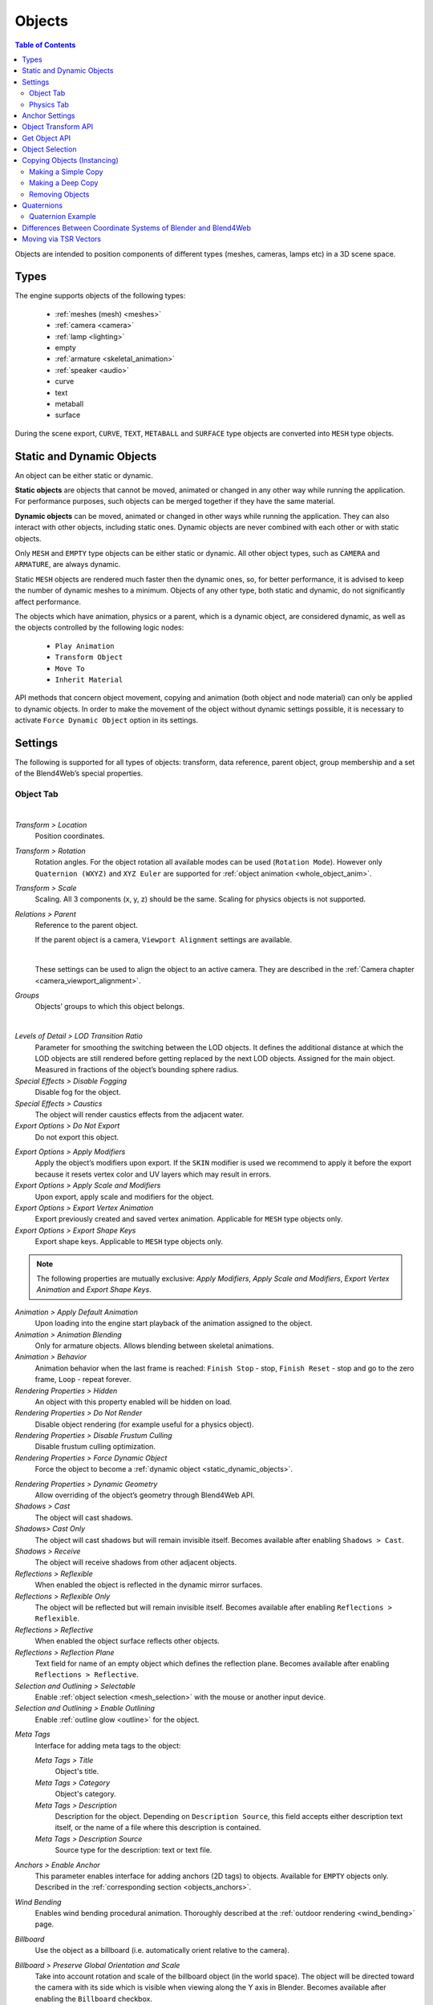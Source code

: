 
.. _objects:

*******
Objects
*******

.. contents:: Table of Contents
    :depth: 3
    :backlinks: entry

Objects are intended to position components of different types (meshes, cameras, lamps etc) in a 3D scene space.

Types
=====

The engine supports objects of the following types:

    - :ref:`meshes (mesh) <meshes>`
    - :ref:`camera <camera>`
    - :ref:`lamp <lighting>`
    - empty
    - :ref:`armature <skeletal_animation>`
    - :ref:`speaker <audio>`
    - curve
    - text
    - metaball
    - surface

During the scene export, ``CURVE``, ``TEXT``, ``METABALL`` and ``SURFACE`` type objects are converted into ``MESH`` type objects.


.. _static_dynamic_objects:

Static and Dynamic Objects
==========================

An object can be either static or dynamic.

**Static objects** are objects that cannot be moved, animated or changed in any other way while running the application. For performance purposes, such objects can be merged together if they have the same material.

**Dynamic objects** can be moved, animated or changed in other ways while running the application. They can also interact with other objects, including static ones. Dynamic objects are never combined with each other or with static objects.

Only ``MESH`` and ``EMPTY`` type objects can be either static or dynamic. All other object types, such as ``CAMERA`` and ``ARMATURE``, are always dynamic.

Static ``MESH`` objects are rendered much faster then the dynamic ones, so, for better performance, it is advised to keep the number of dynamic meshes to a minimum. Objects of any other type, both static and dynamic, do not significantly affect performance.

The objects which have animation, physics or a parent, which is a dynamic object, are considered dynamic, as well as the objects controlled by the following logic nodes:

    * ``Play Animation``
    * ``Transform Object``
    * ``Move To``
    * ``Inherit Material``

API methods that concern object movement, copying and animation (both object and node material) can only be applied to dynamic objects. In order to make the movement of the object without dynamic settings possible, it is necessary to activate ``Force Dynamic Object`` option in its settings.

.. _object_settings:

Settings
========

The following is supported for all types of objects: transform, data reference, parent object, group membership and a set of the Blend4Web’s special properties.

Object Tab
----------

.. image:: src_images/objects/object_setup.png
   :align: center
   :width: 100%

|

*Transform > Location*
    Position coordinates.

*Transform > Rotation*
    Rotation angles. For the object rotation all available modes can be used (``Rotation Mode``). However only ``Quaternion (WXYZ)`` and ``XYZ Euler`` are supported for :ref:`object animation <whole_object_anim>`.

*Transform > Scale*
    Scaling. All 3 components (x, y, z) should be the same. Scaling for physics objects is not supported.

*Relations > Parent*
    Reference to the parent object.

    If the parent object is a camera, ``Viewport Alignment`` settings are available.

    .. image:: src_images/objects/objects_viewport_alignment.png
       :align: center
       :width: 100%

    |

    These settings can be used to align the object to an active camera. They are described in the :ref:`Camera chapter <camera_viewport_alignment>`.

*Groups*
    Objects’ groups to which this object belongs.


.. image:: src_images/objects/object_setup_end.png
   :align: center

|

*Levels of Detail > LOD Transition Ratio*
    Parameter for smoothing the switching between the LOD objects. It defines the additional distance at which the LOD objects are still rendered before getting replaced by the next LOD objects. Assigned for the main object. Measured in fractions of the object’s bounding sphere radius.

*Special Effects > Disable Fogging*
    Disable fog for the object.

*Special Effects > Caustics*
    The object will render caustics effects from the adjacent water.

*Export Options > Do Not Export*
    Do not export this object.

.. _apply_modifiers:

*Export Options > Apply Modifiers*
    Apply the object’s modifiers upon export. If the ``SKIN`` modifier is used we recommend to apply it before the export because it resets vertex color and UV layers which may result in errors.

*Export Options > Apply Scale and Modifiers*
    Upon export, apply scale and modifiers for the object.

*Export Options > Export Vertex Animation*
    Export previously created and saved vertex animation. Applicable for ``MESH`` type objects only.

*Export Options > Export Shape Keys*
    Export shape keys. Applicable to ``MESH`` type objects only.

.. note::

    The following properties are mutually exclusive: *Apply Modifiers*, *Apply Scale and Modifiers*, *Export Vertex Animation* and *Export Shape Keys*.

*Animation > Apply Default Animation*
    Upon loading into the engine start playback of the animation assigned to the object.

*Animation > Animation Blending*
    Only for armature objects. Allows blending between skeletal animations.

*Animation > Behavior*
    Animation behavior when the last frame is reached: ``Finish Stop`` - stop, ``Finish Reset`` - stop and go to the zero frame, ``Loop`` - repeat forever.

*Rendering Properties > Hidden*
    An object with this property enabled will be hidden on load.

*Rendering Properties > Do Not Render*
    Disable object rendering (for example useful for a physics object).

*Rendering Properties > Disable Frustum Culling*
    Disable frustum culling optimization.

*Rendering Properties > Force Dynamic Object*
    Force the object to become a :ref:`dynamic object <static_dynamic_objects>`.

.. _dynamic_geom:

*Rendering Properties > Dynamic Geometry*
    Allow overriding of the object’s geometry through Blend4Web API.

*Shadows > Cast*
    The object will cast shadows.

*Shadows> Cast Only*
    The object will cast shadows but will remain invisible itself. Becomes available after enabling ``Shadows > Cast``.

*Shadows > Receive*
    The object will receive shadows from other adjacent objects.

*Reflections > Reflexible*
    When enabled the object is reflected in the dynamic mirror surfaces.

*Reflections > Reflexible Only*
    The object will be reflected but will remain invisible itself. Becomes available after enabling ``Reflections > Reflexible``.

*Reflections > Reflective*
    When enabled the object surface reflects other objects.

*Reflections > Reflection Plane*
    Text field for name of an empty object which defines the reflection plane. Becomes available after enabling ``Reflections > Reflective``.

*Selection and Outlining > Selectable*
    Enable :ref:`object selection <mesh_selection>` with the mouse or another input device.

*Selection and Outlining > Enable Outlining*
    Enable :ref:`outline glow <outline>` for the object.

.. _objects_meta_tags:

*Meta Tags*
    Interface for adding meta tags to the object:

    *Meta Tags > Title*
        Object's title.

    *Meta Tags > Category*
        Object's category.

    *Meta Tags > Description*
        Description for the object. Depending on ``Description Source``, this field accepts either description text itself, or the name of a file where this description is contained.

    *Meta Tags > Description Source*
        Source type for the description: text or text file.

*Anchors > Enable Anchor*
    This parameter enables interface for adding anchors (2D tags) to objects. Available for ``EMPTY`` objects only. Described in the :ref:`corresponding section <objects_anchors>`.

    .. image:: src_images/objects/objects_enable_anchors.png
        :align: center
        :width: 100%

*Wind Bending*
    Enables wind bending procedural animation. Thoroughly described at the :ref:`outdoor rendering <wind_bending>` page.

.. _objects_billboarding_properties:

*Billboard*
    Use the object as a billboard (i.e. automatically orient relative to the camera).

.. _billboarding_preserve:

*Billboard > Preserve Global Orientation and Scale*
    Take into account rotation and scale of the billboard object (in the world space). The object will be directed toward the camera with its side which is visible when viewing along the Y axis in Blender. Becomes available after enabling the ``Billboard`` checkbox.

*Billboard > Billboard Type*
    Billboard orientation mode. ``Spherical`` (by default) - the object is always oriented with one side toward the camera, regardless of view angle, ``Cylindrical`` - similar to ``Spherical``, but rotation is limited to Blender’s world Z axis. Becomes available after enabling Billboard

Physics Tab
-----------

.. image:: src_images/objects/object_setup_phys.png
   :align: center
   :width: 100%

|

*Detect Collisions*
    Activate the object’s physics.

*Floating*
    Make the object floating. The settings for floating objects are described in detail in the :ref:`physics <physics>` section.

*Vehicle*
    Use the object as part of a vehicle. The vehicle settings are described in detail in the :ref:`physics <physics>` section.

*Character*
    Use the object for character physics. The character settings are described in detail in the :ref:`physics <physics>` section.

.. _objects_anchors:

Anchor Settings
===============

Anchors can be used to attach annotations to 3D objects. The annotation is displayed near the object regardless of the camera position and even follows it throughout the animation.

.. image:: src_images/objects/objects_anchors_example.png
    :align: center
    :width: 100%

Annotations can be created entirely in Blender. All you need to do is to place an ``Empty`` object in the required position and enable the ``Anchor`` property. The text for the annotations can be assigned in the ``Title`` and ``Description`` fields on the ``Meta Tags`` panel.

.. image:: src_images/objects/objects_anchors_settings.png
    :align: center
    :width: 100%

*Enable Anchor*
    This parameter enables the interface for adding anchors (2D tags) to objects. This is available for ``EMPTY`` objects only.

*Type*
    Anchor type

    * ``Annotation`` - content is obtained from the :ref:`meta tags <objects_meta_tags>` assigned to the object and displayed in the standard section.

    * ``Custom Element`` - an arbitrary HTML element from the current web page is used as an anchor.

    * ``Generic`` - an anchor’s position can be detected using the ``anchors`` API module.

    Default value is ``Annotation``.

*HTML Element ID*
    This specifies the ID of the HTML element that will be used as the anchor. This is available only if the ``Type`` parameter is set to ``Custom Element``.

*Detect Visibility*
    Detect whether the anchor object is overlapped by other objects. This is disabled by default. Turning this option on decreases performance and should be used only when necessary.

*Max Width*
    This parameter limits the expanding info window by a predefined value (measured in CSS pixels). This is available only if the ``Type`` parameter is set to ``Annotation``, and it is set to 250 by default.

.. index:: Object Transform API

Object Transform API
====================

.. note::

    Make sure that the object you are trying to transform is a :ref:`dynamic object <static_dynamic_objects>`.

Use the following methods of the :b4wmod:`transform` module to move objects in the engine:

:b4wref:`transform.get_translation()`
    Get the coordinates of the object’s center in world space. The method with a single argument returns a new vector (i.e. this is a non-optimized option) while the method with two arguments requires an additional vector to write the result down.

:b4wref:`transform.get_translation_rel()`
    Similar to the ``get_translation()`` method, but if this object has a parent, the obtained coordinates are measured in the parent’s space.

:b4wref:`transform.set_translation()`, :b4wref:`transform.set_translation_v()`
    Move the object’s center into the specified location. The first method takes separate coordinates as arguments while the second one takes a three-component vector (``Array`` or ``Float32Array``).

:b4wref:`transform.set_translation_rel()`, :b4wref:`transform.set_translation_rel_v()`
    Similar to ``set_translation()`` and ``set_translation_v()``, but if this object has a parent, the set coordinates are measured in the parent’s space.

:b4wref:`transform.get_rotation()`
    Get the object’s rotation quaternion in world space. Similar to ``get_translation()``, there are two options for calling this function.

:b4wref:`transform.get_rotation_rel()`
    Get the object’s rotation quaternion measured in its parent’s space. Similar to ``get_translation_rel()``, there are two options for calling this function.

:b4wref:`transform.set_rotation()`, :b4wref:`transform.set_rotation_v()`
    Set the object’s rotation quaternion in world space. The first function takes separate coordinates as arguments while the second one takes a four-component vector (``Array`` or ``Float32Array``).

:b4wref:`transform.set_rotation_rel()`, :b4wref:`transform.set_rotation_rel_v()`
    Set the object’s rotation quaternion measured in its parent’s space. The first function takes separate coordinates as arguments while the second one takes a four-component vector (``Array`` or ``Float32Array``).

:b4wref:`transform.get_scale()`
    Get the object’s scale in world space.

:b4wref:`transform.get_scale_rel()`
    Get the object’s scale in its parent’s space.

:b4wref:`transform.set_scale()`
    Set the object’s scale in world space. Unity corresponds to the original scale of the object. Values less than unity mean scaling down, bigger than unity - scaling up. Note that not all objects can be scaled. Particularly, scaling is not allowed for physics objects.

:b4wref:`transform.set_scale_rel()`
    Set the object’s scale in its parent’s space.

:b4wref:`transform.set_rotation_euler()`, :b4wref:`transform.set_rotation_euler_v()`
    Set the object’s rotation using Euler angles. An **intrinsic** YZX rotation system is used (that means the angles follow in the YZX order and the origin of coordinates rotates and takes up a new position for every angle).

:b4wref:`transform.set_rotation_euler_rel()`, :b4wref:`transform.set_rotation_euler_rel_v()`
    Set the object’s rotation using Euler angles measured in its parent’s space.

:b4wref:`transform.move_local()`
    Move the object relative to its original position (in local space).

:b4wref:`transform.rotate_x_local()`, :b4wref:`transform.rotate_y_local()`, :b4wref:`transform.rotate_z_local()`
    Rotate the object relative to its original position (in local space).

.. index:: get object

Get Object API
==============

To perform any operation with an object, you first need to get it (i.e. receive the link to it). There are several API functions for doing this. A link to an object has ``Object3D`` type.

:b4wref:`scenes.get_object_by_name()`
    Get object by name.

    .. code-block:: javascript

        // ...
        var obj = m_scenes.get_object_by_name("Object");
        // ...

:b4wref:`scenes.get_object_by_dupli_name()`
    Get the duplicated object by empty name and dupli name.

    .. code-block:: javascript

        // ...
        var obj = m_scenes.get_object_by_dupli_name("Empty", "Object");
        // ...

:b4wref:`scenes.get_object_by_dupli_name_list()`
    Get the duplicated object by empty name and dupli name list (an array of ``String`` type elements).

    .. code-block:: javascript

        // ...
        var obj = m_scenes.get_object_by_dupli_name_list(["Empty1", "Empty2", "Object"]);
        // ...

:b4wref:`scenes.get_object_name_hierarchy()`
    Returns the object names hierarchy array (from the highest parent to the object itself) for a given object.

    .. code-block:: javascript

        // ...
        var names = m_scenes.get_object_name_hierarchy(obj);
        // ...


:b4wref:`scenes.check_object_by_name()`
    Check if object with given name is present on scene.

    .. code-block:: javascript

        // ...
        var object_exists = m_scenes.check_object_by_name("Cube");
        // ...

:b4wref:`scenes.check_object_by_dupli_name()`
    Check if duplicated object is present on scene by empty name and dupli name.

    .. code-block:: javascript

        // ...
        var object_exists = m_scenes.check_object_by_dupli_name("Empty", "Cube");
        // ...

:b4wref:`scenes.check_object_by_dupli_name_list()`
    Check if duplicated object is present on scene by empty name and dupli name list (an array of ``String`` type elements).

    .. code-block:: javascript

        // ...
        var object_exists = m_scenes.check_object_by_dupli_name_list(["Empty1", "Empty2", "Object"]);
        // ...

:b4wref:`scenes.get_object_name()`
    Get the object’s name.

    .. code-block:: javascript

        // ...        
        var object_name = m_scenes.get_object_name(obj);
        // ...

.. _mesh_selection:

Object Selection
================

In order to enable selection of a certain object, it is required to enable the ``Selectable`` checkbox on the ``Selection and Outlining`` panel.

.. note::
    Make sure that the status on the ``Scene > Object Outlining`` panel is set to ``ON`` or ``AUTO``.

Object selection is possible programmatically via API, for example, in the ``scenes.js`` module there is the ``pick_object`` function which selects an object based on canvas 2D coordinates,

.. code-block:: javascript

    // ...
    var x = event.clientX;
    var y = event.clientY;

    var obj = m_scenes.pick_object(x, y);
    // ...

or using the :ref:`Logic Editor <nla_switch_select>`.

If the selectable object has enabled ``Enable Outlining`` and ``Outline on Select`` checkboxes on the ``Object > Selection`` and Outlining panel, then the ``pick_object`` function call will activate :ref:`outline glow animation <outline>`.

.. note::
    If the selected object is transparent (``Blend``, ``Add`` and ``Sort`` transparency types), outline glow will only be visible on the parts that have ``Alpha`` value higher than 0.5.

.. _mesh_copy:

Copying Objects (Instancing)
============================

It is often required to copy (to make instances of) objects during application work.

Copying objects has its limitations:
    * only ``MESH`` objects can be copied
    * the object should be :ref:`dynamic <static_dynamic_objects>` (enable ``Rendering Properties > Force Dynamic Object``)
    * the source object should belong to the active scene

Making a Simple Copy
--------------------

In case of simple copying the new object will share the mesh with the original object. Thus, if the original object’s mesh is changed, the copied object’s mesh will be changed too. To make simple copying possible, it’s enough to turn on the ``Blend4Web > Force Dynamic Object`` setting in the source object’s properties.

Making a Deep Copy
------------------

In case of deep copying, the new object will have unique properties, namely it will have its own mesh. Thus, if the original object’s mesh is changed, the copied object’s mesh will not be changed. Also, the canvas textures on the copied objects are different textures and not one and the same like it is the case with the simple copying. To make deep copying possible, it is required to enable the :ref:`Rendering Properties > Dynamic Geometry <dynamic_geom>` checkbox for the source object.
|

Copying objects in runtime can be performed with the ``copy`` method of the ``objects.js`` module. This method requires three arguments: the id of the source object, a unique name for the new object and the boolean value to specify the copy mode (i.e. simple or deep). By default, simple copying will be performed.

The newly created object should be added to the scene. This can be performed with the ``append_object`` method of the ``scenes.js`` module. The new object should be passed to it as an argument.

.. code-block:: javascript

    // ...
    var new_obj = m_objects.copy(obj, "New_name", true);
    m_scenes.append_object(new_obj);
    m_transform.set_translation(new_obj, 2, 0, 2);
    // ...


Removing Objects
----------------
To remove objects, use the ``remove_object`` method of the ``scenes.js`` module. Pass the object to it as an argument. Dynamic mesh- and empty-type objects can be removed this way.

.. code-block:: javascript

    // ...
    m_objects.remove_object(new_obj);
    // ...


.. index:: quaternion

Quaternions
===========

Quaternion is a four-component vector used to perform rotating. Quaternions have a number of advantages over other rotation methods such as:

    - A quaternion has no ambiguity and doesn’t depend on the rotation order as the Euler angles.
    - Quaternion’s memory usage is more effective (2-4 times less depending on the matrix used).
    - Better computing efficiency than for matrices in case of a series of rotations.
    - Numeric stability - compensation for multiplication errors arising from float number inaccuracy.
    - Convenient interpolation method.

Quaternions have some drawbacks:
    - Rotating a vector with a quaternion is more computationally expensive than rotating with a matrix.
    - It is difficult to use quaternions for non-rotation transformations (such as perspective or orthogonal projection).

The engine has a number of functions to make it more convenient to work with quaternions:

*quat.multiply*
    Quaternion multiplication. Note that left-multiplying A quaternion by B quaternion A*B is a rotation by A. I.e. the object already has some rotation B which we supplement with a new rotation by A.

*quat.setAxisAngle*
    A quaternion is an alternative presentation of rotation by an arbitrary angle relative to the arbitrary axis (vector). Positive direction of rotation is defined as anticlockwise when viewing from the vector’s end. For example the :code`quat.setAxisAngle([1, 0, 0], Math.PI/2, quat)` call forms a quaternion which can be used for rotating the object by 90 degrees (anticlockwise if viewing from the X axis’ end) relative to the X axis.

*quat.slerp*
    Spherical interpolation of quaternions. Used for smoothing the object’s rotation and animation.

*util.euler_to_quat, util.quat_to_euler*.
    Conversion from Euler angles and back.


Quaternion Example
------------------

We need to rotate the object by 60 degrees in a horizontal plane to the right. We have a model named “Cessna” in Blender.

.. image:: src_images/objects/objects_aircraft.png
   :align: center
   :width: 100%

|

Let's save a reference to the object in the **aircraft** variable:

.. code-block:: javascript

    var aircraft = m_scenes.get_object_by_name("Cessna");


Let's rotate it:

    * The orientation of coordinate axes is different in Blender and in the engine. Upon export there will be a transformation [X Y Z] (Blender) -> [X -Z Y] (the engine). Therefore we need to rotate the object relative to the Y axis and not the Z axis.
    * A clockwise rotation corresponds to the rotation to the right (i.e. in the negative direction).
    * 60 degrees = :math:`\pi/3` radians.

As a result we get:

.. code-block:: javascript

    // compose quaternion
    var quat_60_Y_neg = m_quat.setAxisAngle([0, 1, 0], -Math.PI/3, m_quat.create());

    // get old rotation
    var quat_old = m_transform.get_rotation(aircraft);

    // left multiply: quat60_Y_neg * quat_old
    var quat_new = m_quat.multiply(quat_60_Y_neg, quat_old, m_quat.create());

    // set new rotation
    m_transform.set_rotation_v(aircraft, quat_new);


The optimized version which does not create new objects:

.. code-block:: javascript

    // cache arrays as global vars
    var AXIS_Y = new Float32Array([0, 1, 0])
    var quat_tmp = new Float32Array(4);
    var quat_tmp2 = new Float32Array(4);
    ...
    // rotate
    m_quat.setAxisAngle(AXIS_Y, -Math.PI/3, quat_tmp);
    m_transform.get_rotation(aircraft, quat_tmp2);
    m_quat.multiply(quat_tmp, quat_tmp2, quat_tmp);
    m_transform.set_rotation_v(aircraft, quat_tmp);


.. _b4w_blender_coordinates:

Differences Between Coordinate Systems of Blender and Blend4Web
===============================================================

In Blender’s coordinate system the ``UP`` vector, which points upwards, is co-directional with the Z axis. Blend4Web uses Y axis for this purpose, as it is customary in OpenGL. Thus the engine’s coordinates are rotated by 90° around the X axis relative to Blender. 

.. image:: src_images/objects/axes.png
   :align: center

|
 
API methods use the engine’s coordinates, so they can work differently in comparison with setting Blender’s parameters.


Moving via TSR Vectors
======================

It is sometimes convenient to move objects using vectors of the following format:

    :math:`[T_x, T_y, T_z, S, R_x, R_y, R_z, R_w]`

Here :math:`T_x, T_y, T_z` - the components of the translation vector, :math:`S` - scale factor, :math:`R_x, R_y, R_z, R_w` - the components of the quaternion vector. Hence the name of this vector: TSR or TSR-8.

This vector can be operated via `tsr` module, as well as via `set_tsr()`/`get_tsr()` methods of the `transform` module.



